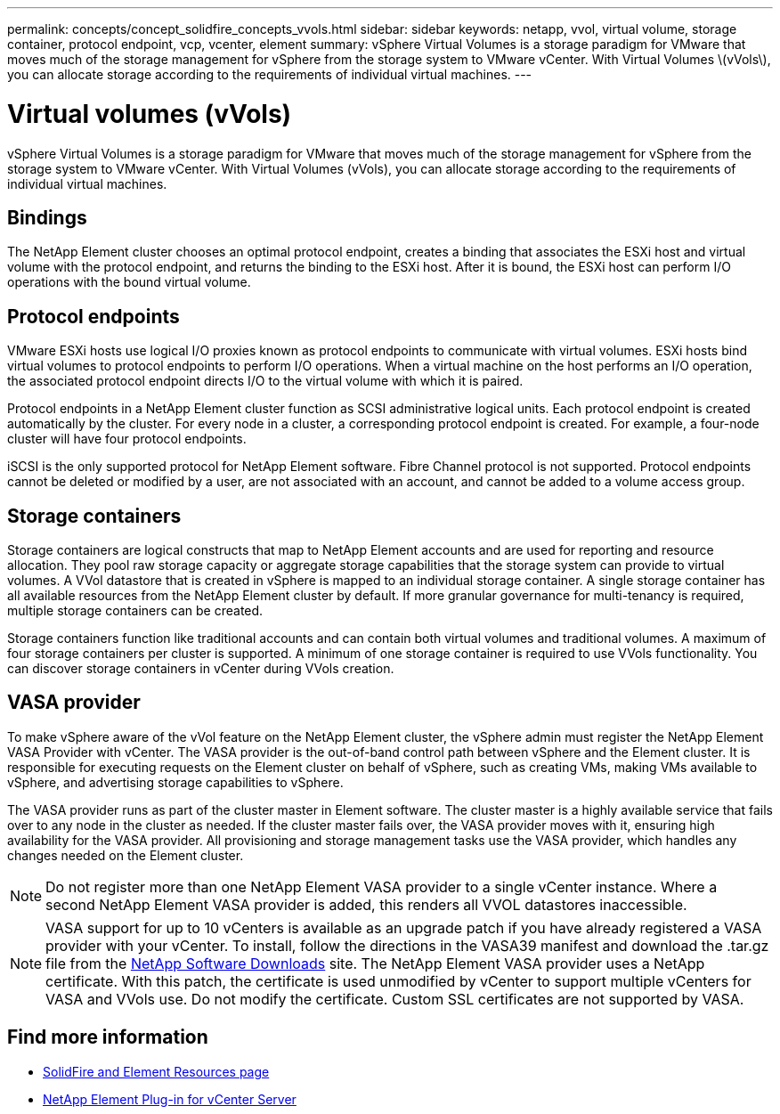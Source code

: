 ---
permalink: concepts/concept_solidfire_concepts_vvols.html
sidebar: sidebar
keywords: netapp, vvol, virtual volume, storage container, protocol endpoint, vcp, vcenter, element
summary: vSphere Virtual Volumes is a storage paradigm for VMware that moves much of the storage management for vSphere from the storage system to VMware vCenter. With Virtual Volumes \(vVols\), you can allocate storage according to the  requirements of individual virtual machines.
---

= Virtual volumes (vVols)
:hardbreaks:
:nofooter:
:icons: font
:linkattrs:
:imagesdir: ../media/

[.lead]
vSphere Virtual Volumes is a storage paradigm for VMware that moves much of the storage management for vSphere from the storage system to VMware vCenter. With Virtual Volumes (vVols), you can allocate storage according to the  requirements of individual virtual machines.

== Bindings
The NetApp Element cluster chooses an optimal protocol endpoint, creates a binding that associates the ESXi host and virtual volume with the protocol endpoint, and returns the binding to the ESXi host. After it is bound, the ESXi host can perform I/O operations with the bound virtual volume.

== Protocol endpoints
VMware ESXi hosts use logical I/O proxies known as protocol endpoints to communicate with virtual volumes. ESXi hosts bind virtual volumes to protocol endpoints to perform I/O operations. When a virtual machine on the host performs an I/O operation, the associated protocol endpoint directs I/O to the virtual volume with which it is paired.

Protocol endpoints in a NetApp Element cluster function as SCSI administrative logical units. Each protocol endpoint is created automatically by the cluster. For every node in a cluster, a corresponding protocol endpoint is created. For example, a four-node cluster will have four protocol endpoints.

iSCSI is the only supported protocol for NetApp Element software. Fibre Channel protocol is not supported. Protocol endpoints cannot be deleted or modified by a user, are not associated with an account, and cannot be added to a volume access group.

== Storage containers
Storage containers are logical constructs that map to NetApp Element accounts and are used for reporting and resource allocation. They pool raw storage capacity or aggregate storage capabilities that the storage system can provide to virtual volumes. A VVol datastore that is created in vSphere is mapped to an individual storage container. A single storage container has all available resources from the NetApp Element cluster by default. If more granular governance for multi-tenancy is required, multiple storage containers can be created.

Storage containers function like traditional accounts and can contain both virtual volumes and traditional volumes. A maximum of four storage containers per cluster is supported. A minimum of one storage container is required to use VVols functionality. You can discover storage containers in vCenter during VVols creation.

== VASA provider

To make vSphere aware of the vVol feature on the NetApp Element cluster, the vSphere admin must register the NetApp Element VASA Provider with vCenter. The VASA provider is the out-of-band control path between vSphere and the Element cluster. It is responsible for executing requests on the Element cluster on behalf of vSphere, such as creating VMs, making VMs available to vSphere, and advertising storage capabilities to vSphere.

The VASA provider runs as part of the cluster master in Element software. The cluster master is a highly available service that fails over to any node in the cluster as needed. If the cluster master fails over, the VASA provider moves with it, ensuring high availability for the VASA provider. All provisioning and storage management tasks use the VASA provider, which handles any changes needed on the Element cluster.

NOTE: Do not register more than one NetApp Element VASA provider to a single vCenter instance. Where a second NetApp Element VASA provider is added, this renders all VVOL datastores inaccessible.

NOTE: VASA support for up to 10 vCenters is available as an upgrade patch if you have already registered a VASA provider with your vCenter. To install, follow the directions in the VASA39 manifest and download the .tar.gz file from the link:https://mysupport.netapp.com/site/products/all/details/element-software/downloads-tab/download/62654/vasa39[NetApp Software Downloads^] site. The NetApp Element VASA provider uses a NetApp certificate. With this patch, the certificate is used unmodified by vCenter to support multiple vCenters for VASA and VVols use. Do not modify the certificate. Custom SSL certificates are not supported by VASA.

[discrete]
== Find more information
* https://www.netapp.com/data-storage/solidfire/documentation[SolidFire and Element Resources page^]
* https://docs.netapp.com/us-en/vcp/index.html[NetApp Element Plug-in for vCenter Server^]
